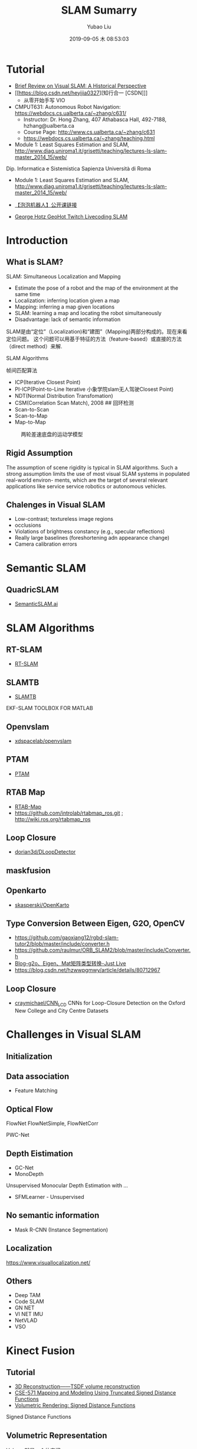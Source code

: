 #+STARTUP: showall
#+STARTUP: hidestars
#+LAYOUT: post
#+AUTHOR: Yubao Liu
#+CATEGORIES: blog
#+TITLE: SLAM Sumarry
#+DESCRIPTION: post
#+TAGS: slam
#+TOC: nil
#+OPTIONS: H:2 num:t tags:t toc:nil timestamps:nil email:t date:t body-only:t
#+DATE: 2019-09-05 木 08:53:03
#+EXPORT_FILE_NAME: 2019-09-05-slam.html
#+TOC: headlines 3
#+TOC: listings
#+TOC: tables

* Tutorial
- [[https://fzheng.me/2016/05/30/slam-review/][Brief Review on Visual SLAM: A Historical Perspective]]
- [[https://blog.csdn.net/heyijia0327][知行合一 [CSDN]​]]
  - 从零开始手写 VIO
- CMPUT631: Autonomous Robot Navigation: https://webdocs.cs.ualberta.ca/~zhang/c631/
  - Instructor: Dr. Hong Zhang, 407 Athabasca Hall, 492-7188, hzhang@ualberta.ca
  - Course Page: http://www.cs.ualberta.ca/~zhang/c631
  - https://webdocs.cs.ualberta.ca/~zhang/teaching.html

- Module 1: Least Squares Estimation and SLAM, http://www.diag.uniroma1.it/grisetti/teaching/lectures-ls-slam-master_2014_15/web/

Dip. Informatica e Sistemistica Sapienza Università di Roma

- Module 1: Least Squares Estimation and SLAM, http://www.diag.uniroma1.it/grisetti/teaching/lectures-ls-slam-master_2014_15/web/

- [[http://paopaorobot.org/bbs/read.php?tid=117][【泡泡机器人】公开课链接]]
- [[https://www.youtube.com/playlist?list=PLkcuHsB39IRLUxHvY89exXy3Y6xOxuHt_][George Hotz GeoHot Twitch Livecoding SLAM]] 
* Introduction
** What is SLAM?
SLAM: Simultaneous Localization and Mapping
- Estimate the pose of a robot and the map of the environment at the same time
- Localization: inferring location given a map
- Mapping: inferring a map given locations
- SLAM: learning a map and locating the robot simultaneously
- Disadvantage: lack of semantic information

SLAM是由“定位”（Localization)和“建图”（Mapping)两部分构成的。现在来看定位问题。
这个问题可以用基于特征的方法（feature-based）或直接的方法（direct method）来解.

[[https://i.imgur.com/mACMplo.png]]

SLAM Algorithms

 帧间匹配算法

-  ICP(Iterative Closest Point)
-  PI-ICP(Point-to-Line Iterative 小象学院slam无人驾驶Closest Point)
-  NDT(Normal Distribution Transfomation)
-  CSM(Correlation Scan Match), 2008 ## 回环检测
-  Scan-to-Scan
-  Scan-to-Map
-  Map-to-Map

#+CAPTION: 两轮差速底盘的运动学模型
[[https://i.imgur.com/JqjACFN.png]]

** Rigid Assumption
The assumption of scene rigidity is typical in SLAM algorithms. Such a strong assumption limits the use of most visual SLAM systems in populated real-world environ- ments, which are the target of several relevant applications like service service robotics or autonomous vehicles.\cite{Bescos2018}

** Chalenges in Visual SLAM
- Low-contrast; textureless image regions
- occlusions
- Violations of brightness constancy (e.g., specular reflections)
- Really large baselines (foreshortening adn appearance change)
- Camera calibration errors

* Semantic SLAM

** QuadricSLAM
- [[http://www.semanticslam.ai/][SemanticSLAM.ai]]

* SLAM Algorithms
** RT-SLAM
- [[https://github.com/damarquezg/rtslam][RT-SLAM]]
** SLAMTB
- [[https://github.com/damarquezg/SLAMTB][SLAMTB]] 
EKF-SLAM TOOLBOX FOR MATLAB
** Openvslam
- [[https://github.com/xdspacelab/openvslam][xdspacelab/openvslam]]
** PTAM
- [[https://github.com/Oxford-PTAM/PTAM-GPL][PTAM]]
** RTAB Map
- [[http://introlab.github.io/rtabmap/][RTAB-Map]]
- https://github.com/introlab/rtabmap_ros.git ; http://wiki.ros.org/rtabmap_ros
** Loop Closure
- [[https://github.com/dorian3d/DLoopDetector][dorian3d/DLoopDetector]]
** maskfusion

** Openkarto
- [[https://github.com/skasperski/OpenKarto/tree/master/source][skasperski/OpenKarto]]
** Type Conversion Between Eigen, G2O, OpenCV
- https://github.com/gaoxiang12/rgbd-slam-tutor2/blob/master/include/converter.h
- https://github.com/raulmur/ORB_SLAM2/blob/master/include/Converter.h
- [[http://www.justlive.vip/blog/article/details/3136][Blog-g2o、Eigen、Mat矩阵类型转换-Just Live]]
- https://blog.csdn.net/hzwwpgmwy/article/details/80712967

** Loop Closure
- [[https://github.com/craymichael/CNN_LCD][craymichael/CNN_LCD]]
 CNNs for Loop-Closure Detection on the Oxford New College and City Centre Datasets

* Challenges in Visual SLAM
** Initialization
** Data association
 - Feature Matching
** Optical Flow
   FlowNet FlowNetSimple, FlowNetCorr

   PWC-Net
** Depth Eistimation
- GC-Net
- MonoDepth 
Unsupervised Monocular Depth Estimation with ...
- SFMLearner - Unsupervised

** No semantic information
- Mask R-CNN (Instance Segmentation)
** Localization
https://www.visuallocalization.net/
** Others
- Deep TAM
- Code SLAM
- GN NET
- VI NET IMU
- NetVLAD
- VSO 
* Kinect Fusion
** Tutorial
- [[https://wlsdzyzl.top/2019/01/25/3D-Reconstruction%E2%80%94%E2%80%94TSDF-volume-reconstruction/][3D Reconstruction——TSDF volume reconstruction]]
- [[https://courses.cs.washington.edu/courses/cse571/15au/slides/14-mapping-tsdf.pdf][CSE-571 Mapping	and	Modeling Using	Truncated	Signed	Distance Functions]]
- [[https://www.alanzucconi.com/2016/07/01/signed-distance-functions/][Volumetric Rendering: Signed Distance Functions]]
Signed Distance Functions

** Volumetric Representation
Volume就是一个体空间。
** SDF 与 TSDF
- TSDF( Truncated Signed Distance Functions ) — 截断符号距离函数
- SDF （Signed Distance Functions）— 符号距离函数

一个体素的SDF值，是它到最近的表面的距离，如果它在表面前（也就是距离相机更近），它是正值，如果在表面后，则为负值。

* RGBD SLAM
- yubaoliu/rgbdslam_v2: git@github.com:yubaoliu/rgbdslam_v2.git
* RTAB MAP
** Resource
- [[https://blog.51cto.com/remyspot/1784914][SLAM: RtabMap中文解析]]
- [[http://introlab.github.io/rtabmap/][RTAB-Map-gitio]]
- [[http://introlab.github.io/rtabmap/][RTxAB-Map]]
- http://wiki.ros.org/rtabmap_ros  

#+begin_export html
<iframe width="640" height="480" src="https://www.youtube.com/embed/AMLwjo80WzI" frameborder="0" allow="accelerometer; autoplay; encrypted-media; gyroscope; picture-in-picture" allowfullscreen="true"></iframe>
#+end_export

** ROS version
#+begin_example
sudo apt-get install ros-kinetic-rtabmap-ros
#+end_example

** With ORB SLAM2
#+begin_export  sh
export ORB_SLAM2_ROOT_DIR=/home/yubao/data/catkin_ws/src/ORB_SLAM2
#+end_export

I see this error:
#+begin_example
/usr/bin/ld: cannot find -lpangolin
collect2: error: ld returned 1 exit status
rtabmap_ros/CMakeFiles/rtabmap_rgbd_sync.dir/build.make:1222: recipe for target '/home/yubao/data/catkin_ws/devel/lib/rtabmap_ros/rgbd_sync' failed
make[2]: *** [/home/yubao/data/catkin_ws/devel/lib/rtabmap_ros/rgbd_sync] Error 1
CMakeFiles/Makefile2:16659: recipe for target 'rtabmap_ros/CMakeFiles/rtabmap_rgbd_sync.dir/all' failed
make[1]: *** [rtabmap_ros/CMakeFiles/rtabmap_rgbd_sync.dir/all] Error 2
make[1]: *** Waiting for unfinished jobs....
#+end_example

* GSLAM
- [[https://github.com/zdzhaoyong/GSLAM][zdzhaoyong/GSLAM]]
* SFM
- sfm-github: https://github.com/topics/sfm
* DynaSLAM
** Introduction
- Project: https://bertabescos.github.io/DynaSLAM/
- [[https://github.com/BertaBescos/DynaSLAM.git][BertaBescos/DynaSLAM]]
- [[https://blog.csdn.net/qq_38589460/article/details/86549662][CSDN ORB-SLAM2到dynaSLAM编译]]
<iframe width="640" height="480" src="https://www.youtube.com/embed/EabI_goFmQs" frameborder="0" allow="accelerometer; autoplay; encrypted-media; gyroscope; picture-in-picture" allowfullscreen></iframe>
** Compile
#+begin_src bash
git clone https://github.com/BertaBescos/DynaSLAM.git
cd DynaSLAM

chmod +x build.sh
./build.sh
#+end_src
** Paper
Bescos, B., Facil, J. M., Civera, J., & Neira, J. (2018). DynaSLAM: Tracking, Mapping, and Inpainting in Dynamic Scenes. IEEE Robotics and Automation Letters, 3(4), 4076–4083. https://doi.org/10.1109/LRA.2018.2860039 \cite{Bescos2018}
[[https://youtu.be/EabI_goFmQs][Youtube-demo]]
** Abstract
The assumption of scene rigidity is typical in SLAM algorithms. Such a strong assumption limits the use of most visual SLAM systems in populated real-world environ- ments, which are the target of several relevant applications like service service robotics or autonomous vehicles.

In this paper we present DynaSLAM, a visual SLAM system
that, building on ORB-SLAM2, adds the capabilities of 
- dynamic object detection and 
- background inpainting. 

DynaSLAM is robust in dynamic scenarios for monocular, stereo and RGB-D configurations. 

We are capable of detecting the moving objects either by multi-view geometry, deep learning or both. 

**Inpainting**: **Having a static map of the scene** allows inpainting the frame background that has been occluded by such dynamic objects.

** Notes
第三部分我理解的是求基础矩阵用了ransac，所以基础矩阵更符合静态点的运动模型。当前点离这个基础矩阵计算出的极线越远就说明动态效果越大
* RDSLAM
- [[http://www.zjucvg.net/rdslam/rdslam.html][RDSLAM: Robust Dynamic SLAM]]
* Mask-SLAM
** Paper
Kaneko, M., Iwami, K., Ogawa, T., Yamasaki, T., & Aizawa, K. (2018). Mask-SLAM: Robust feature-based monocular SLAM by masking using semantic segmentation. IEEE Computer Society Conference on Computer Vision and Pattern Recognition Workshops, 2018-June, 371–379. https://doi.org/10.1109/CVPRW.2018.00063
* SOURCE CODE
- zssjh/semantic_slam: https://github.com/zssjh/semantic_slam.git
 ORB-SLAM2 combined with yolov3 object detection, considering the relationship among objects
- 

* ORB_SLAM2_SSD_Semantic
- [[https://github.com/Ewenwan/ORB_SLAM2_SSD_Semantic][Ewenwan/ORB_SLAM2_SSD_Semantic]]
* Visual-Inertial (VIO)
** Common VIO Solutions

#+CAPTION: common vio solutions
[fn:1]
http://qiniu.yubaoliu.cn/vio-solutions-compare.png 
** Variables of Interest and dynamical model



** References
- [[https://blog.csdn.net/wangshuailpp/article/details/78461171][VINS技术路线与代码详解]]

* Useful tools for the RGB-D benchmark
- https://vision.in.tum.de/data/datasets/rgbd-dataset/tools#evaluation
** ABSOLUTE TRAJECTORY ERROR (ATE)
** RELATIVE POSE ERROR (RPE)
** Generating a point cloud from images
#+begin_example
usage: generate_pointcloud.py [-h] rgb_file depth_file ply_file

This script reads a registered pair of color and depth images and generates a
colored 3D point cloud in the PLY format.

positional arguments:
  rgb_file    input color image (format: png)
  depth_file  input depth image (format: png)
  ply_file    output PLY file (format: ply)

optional arguments:
  -h, --help  show this help message and exit
#+end_example

* References
- Kinect Fusion 之 TSDF, http://adastaybrave.com/%E8%AE%BA%E6%96%87%E7%A0%94%E8%AF%BB/2018/09/02/Kinect-Fusion-%E4%B9%8B-TSDF/

* Footnotes

[fn:1] https://www.bilibili.com/video/av44472237?from=search&seid=15063536043439842457 

